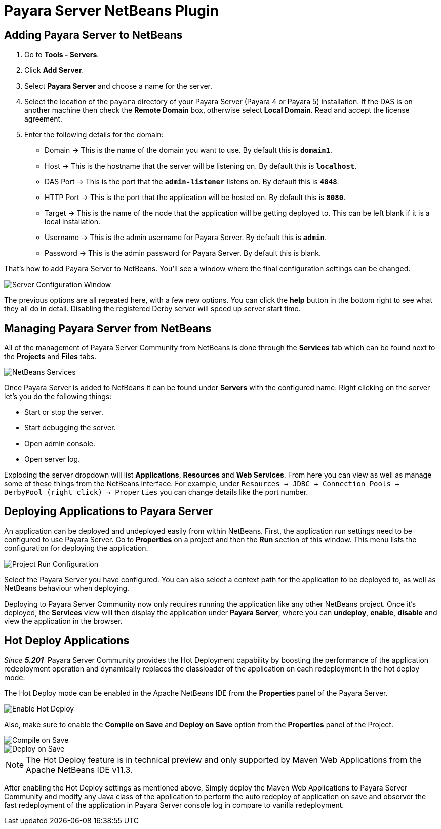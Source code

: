 = Payara Server NetBeans Plugin

[[adding]]
== Adding Payara Server to NetBeans

1. Go to *Tools - Servers*.
2. Click *Add Server*.
3. Select *Payara Server* and choose a name for the server.
4. Select the location of the `payara` directory of your Payara Server (Payara 4
or Payara 5) installation. If the DAS is on another machine then check 
the *Remote Domain* box, otherwise select *Local Domain*. Read and accept the
license agreement.
5. Enter the following details for the domain:
  * Domain -> This is the name of the domain you want to use. By default this
  is `*domain1*`.
  * Host -> This is the hostname that the server will be listening on. By
  default this is `*localhost*`.
  * DAS Port -> This is the port that the `*admin-listener*` listens on. By
  default this is `*4848*`.
  * HTTP Port -> This is the port that the application will be hosted on. By
  default this is `*8080*`.
  * Target -> This is the name of the node that the application will be getting
  deployed to. This can be left blank if it is a local installation.
  * Username -> This is the admin username for Payara Server. By default this
  is `*admin*`.
  * Password -> This is the admin password for Payara Server. By default this
  is blank.

That's how to add Payara Server to NetBeans. You'll see a window where the final
configuration settings can be changed.

image::netbeans-plugin/payara-server/netbeans-plugin-configure-server.png[Server Configuration Window]

The previous options are all repeated here, with a few new options. You can
click the *help* button in the bottom right to see what they all do in detail.
Disabling the registered Derby server will speed up server start time.


[[managing]]
== Managing Payara Server from NetBeans

All of the management of Payara Server Community from NetBeans is done through the
*Services* tab which can be found next to the *Projects* and *Files* tabs.

image::netbeans-plugin/payara-server/netbeans-services.png[NetBeans Services]

Once Payara Server is added to NetBeans it can be found under *Servers* with
the configured name. Right clicking on the server let's you do the following
things:

* Start or stop the server.
* Start debugging the server.
* Open admin console.
* Open server log.

Exploding the server dropdown will list *Applications*, *Resources* and
*Web Services*. From here you can view as well as manage some of these things
from the NetBeans interface. For example, under
`Resources -> JDBC -> Connection Pools -> DerbyPool (right click) -> Properties`
you can change details like the port number.


[[deploying]]
== Deploying Applications to Payara Server

An application can be deployed and undeployed easily from within NetBeans.
First, the application run settings need to be configured to use Payara Server.
Go to *Properties* on a project and then the *Run* section of this window. This
menu lists the configuration for deploying the application.

image::netbeans-plugin/payara-server/netbeans-project-run-configuration.png[Project Run Configuration]

Select the Payara Server you have configured. You can also select a context path
for the application to be deployed to, as well as NetBeans behaviour when
deploying.

Deploying to Payara Server Community now only requires running the application like any
other NetBeans project. Once it's deployed, the *Services* view will then
display the application under *Payara Server*, where you can *undeploy*,
*enable*, *disable* and view the application in the browser.

[[hot-deploy]]
== Hot Deploy Applications

_Since *5.201*&nbsp;_ Payara Server Community provides the Hot Deployment capability by boosting the performance 
of the application redeployment operation and dynamically replaces the classloader of the application on each redeployment in the hot deploy mode.

The Hot Deploy mode can be enabled in the Apache NetBeans IDE from the *Properties* panel of the Payara Server.

image::netbeans-plugin/payara-server/netbeans-plugin-hot-deploy.png[Enable Hot Deploy]

Also, make sure to enable the *Compile on Save* and *Deploy on Save* option from the *Properties* panel of the Project.

image::netbeans-plugin/payara-server/netbeans-project-compile-on-save.png[Compile on Save]
image::netbeans-plugin/payara-server/netbeans-project-deploy-on-save.png[Deploy on Save]

NOTE: The Hot Deploy feature is in technical preview and only supported by Maven Web Applications from the Apache NetBeans IDE v11.3.

After enabling the Hot Deploy settings as mentioned above, Simply deploy the Maven Web Applications to Payara Server Community
and modify any Java class of the application to perform the auto redeploy of application on save 
and observer the fast redeployment of the application in Payara Server console log in compare to vanilla redeployment.




